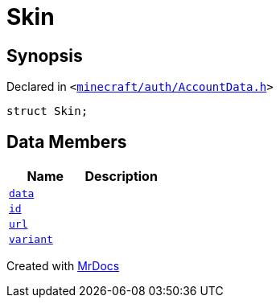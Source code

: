 [#Skin]
= Skin
:relfileprefix: 
:mrdocs:


== Synopsis

Declared in `&lt;https://github.com/PrismLauncher/PrismLauncher/blob/develop/launcher/minecraft/auth/AccountData.h#L60[minecraft&sol;auth&sol;AccountData&period;h]&gt;`

[source,cpp,subs="verbatim,replacements,macros,-callouts"]
----
struct Skin;
----

== Data Members
[cols=2]
|===
| Name | Description 

| xref:Skin/data.adoc[`data`] 
| 

| xref:Skin/id.adoc[`id`] 
| 

| xref:Skin/url.adoc[`url`] 
| 

| xref:Skin/variant.adoc[`variant`] 
| 

|===





[.small]#Created with https://www.mrdocs.com[MrDocs]#
